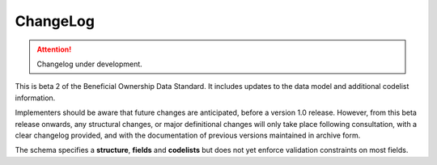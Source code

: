 .. _changelog:

ChangeLog
=========

.. attention:: 
    
    Changelog under development.


This is beta 2 of the Beneficial Ownership Data Standard. It includes updates to the data model and additional codelist information.

Implementers should be aware that future changes are anticipated, before a version 1.0 release. However, from this beta release onwards, any structural changes, or major definitional changes will only take place following consultation, with a clear changelog provided, and with the documentation of previous versions maintained in archive form.

The schema specifies a **structure**, **fields** and **codelists** but does not yet enforce validation constraints on most fields. 



